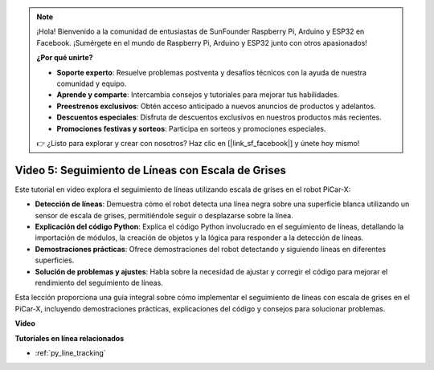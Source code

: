 .. note::

    ¡Hola! Bienvenido a la comunidad de entusiastas de SunFounder Raspberry Pi, Arduino y ESP32 en Facebook. ¡Sumérgete en el mundo de Raspberry Pi, Arduino y ESP32 junto con otros apasionados!

    **¿Por qué unirte?**

    - **Soporte experto**: Resuelve problemas postventa y desafíos técnicos con la ayuda de nuestra comunidad y equipo.
    - **Aprende y comparte**: Intercambia consejos y tutoriales para mejorar tus habilidades.
    - **Preestrenos exclusivos**: Obtén acceso anticipado a nuevos anuncios de productos y adelantos.
    - **Descuentos especiales**: Disfruta de descuentos exclusivos en nuestros productos más recientes.
    - **Promociones festivas y sorteos**: Participa en sorteos y promociones especiales.

    👉 ¿Listo para explorar y crear con nosotros? Haz clic en [|link_sf_facebook|] y únete hoy mismo!


Video 5: Seguimiento de Líneas con Escala de Grises
=========================================================

Este tutorial en video explora el seguimiento de líneas utilizando escala de grises en el robot PiCar-X:

* **Detección de líneas**: Demuestra cómo el robot detecta una línea negra sobre una superficie blanca utilizando un sensor de escala de grises, permitiéndole seguir o desplazarse sobre la línea.
* **Explicación del código Python**: Explica el código Python involucrado en el seguimiento de líneas, detallando la importación de módulos, la creación de objetos y la lógica para responder a la detección de líneas.
* **Demostraciones prácticas**: Ofrece demostraciones del robot detectando y siguiendo líneas en diferentes superficies.
* **Solución de problemas y ajustes**: Habla sobre la necesidad de ajustar y corregir el código para mejorar el rendimiento del seguimiento de líneas.

Esta lección proporciona una guía integral sobre cómo implementar el seguimiento de líneas con escala de grises en el PiCar-X, incluyendo demostraciones prácticas, explicaciones del código y consejos para solucionar problemas.

**Video**

.. raw:: html

    <iframe width="700" height="500" src="https://www.youtube.com/embed/9KIYR01jptA?si=lVpEPSOdZLyyMyQ6" title="YouTube video player" frameborder="0" allow="accelerometer; autoplay; clipboard-write; encrypted-media; gyroscope; picture-in-picture; web-share" allowfullscreen></iframe>

**Tutoriales en línea relacionados**

* :ref:`py_line_tracking`
